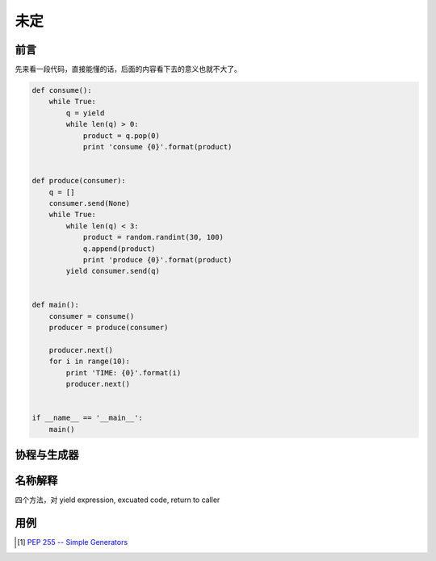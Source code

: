 未定
====

.. author:: default
.. categories:: 技术
.. tags:: Python
.. comments::


前言
----

先来看一段代码，直接能懂的话，后面的内容看下去的意义也就不大了。

.. code-block:: python

    def consume():
        while True:
            q = yield
            while len(q) > 0:
                product = q.pop(0)
                print 'consume {0}'.format(product)


    def produce(consumer):
        q = []
        consumer.send(None)
        while True:
            while len(q) < 3:
                product = random.randint(30, 100)
                q.append(product)
                print 'produce {0}'.format(product)
            yield consumer.send(q)


    def main():
        consumer = consume()
        producer = produce(consumer)

        producer.next()
        for i in range(10):
            print 'TIME: {0}'.format(i)
            producer.next()


    if __name__ == '__main__':
        main()

协程与生成器
------------


名称解释
--------

四个方法，对 yield expression, excuated code, return to caller


用例
----



.. [1] `PEP 255 -- Simple Generators <https://www.python.org/dev/peps/pep-0255/>`_
